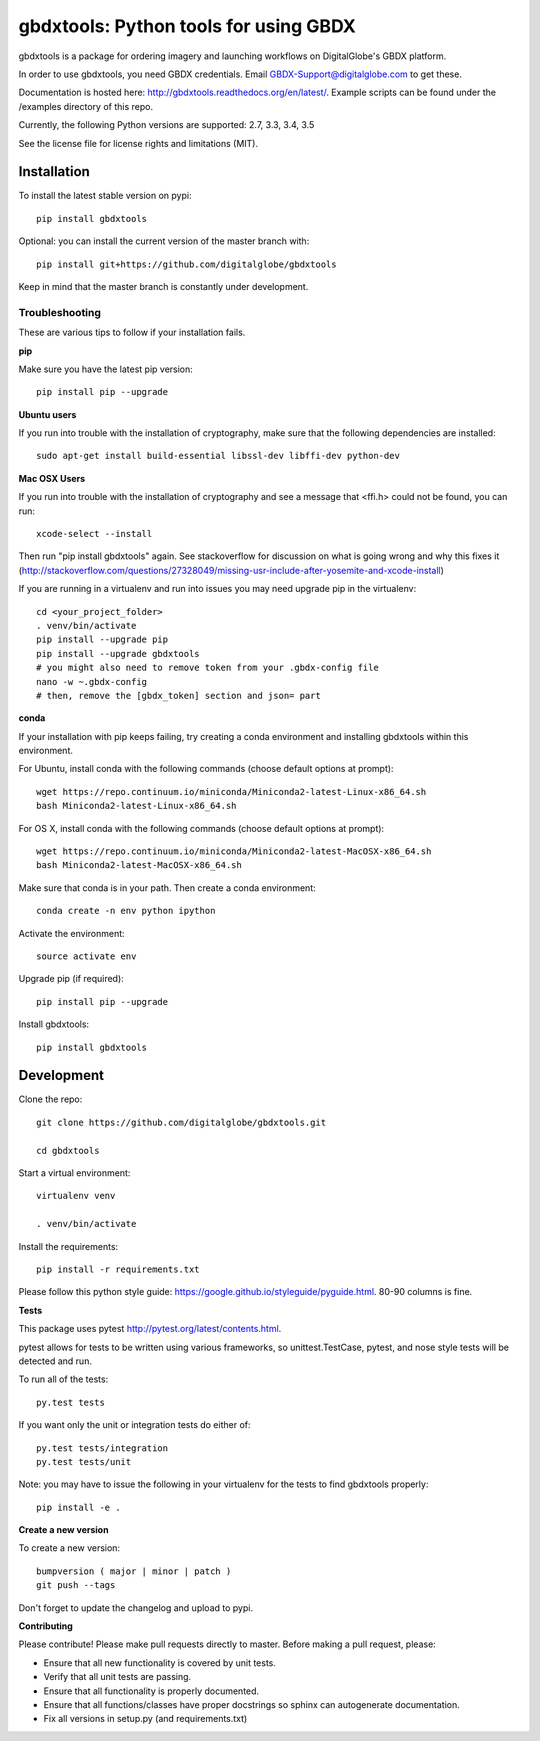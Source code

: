 ======================================
gbdxtools: Python tools for using GBDX
======================================

.. image:: https://badge.fury.io/py/gbdxtools.svg
    :target: https://badge.fury.io/py/gbdxtools
    
.. image:: https://travis-ci.org/DigitalGlobe/gbdxtools.svg?branch=master
    :target: https://travis-ci.org/DigitalGlobe/gbdxtools
    
.. image:: https://readthedocs.org/projects/gbdxtools/badge/?version=latest
    :target: http://gbdxtools.readthedocs.org/en/latest/?badge=latest
    :alt: Documentation Status

gbdxtools is a package for ordering imagery and launching workflows on DigitalGlobe's GBDX platform.

In order to use gbdxtools, you need GBDX credentials. Email GBDX-Support@digitalglobe.com to get these.

Documentation is hosted here: http://gbdxtools.readthedocs.org/en/latest/. 
Example scripts can be found under the /examples directory of this repo.

Currently, the following Python versions are supported: 2.7, 3.3, 3.4, 3.5

See the license file for license rights and limitations (MIT).


Installation
------------

To install the latest stable version on pypi::

    pip install gbdxtools

Optional: you can install the current version of the master branch with::

    pip install git+https://github.com/digitalglobe/gbdxtools

Keep in mind that the master branch is constantly under development. 

Troubleshooting
~~~~~~~~~~~~~~~

These are various tips to follow if your installation fails.

**pip**

Make sure you have the latest pip version::

   pip install pip --upgrade

**Ubuntu users**

If you run into trouble with the installation of cryptography, make sure that the following dependencies are installed::

   sudo apt-get install build-essential libssl-dev libffi-dev python-dev

**Mac OSX Users**

If you run into trouble with the installation of cryptography and see a message that <ffi.h> could not be found, you can run::

	xcode-select --install

Then run "pip install gbdxtools" again. See stackoverflow for discussion on what is going wrong and why this fixes it (http://stackoverflow.com/questions/27328049/missing-usr-include-after-yosemite-and-xcode-install)

If you are running in a virtualenv and run into issues you may need upgrade pip in the virtualenv::

	cd <your_project_folder>
	. venv/bin/activate
	pip install --upgrade pip
	pip install --upgrade gbdxtools
	# you might also need to remove token from your .gbdx-config file
	nano -w ~.gbdx-config
	# then, remove the [gbdx_token] section and json= part
    

**conda**

If your installation with pip keeps failing, try creating a conda environment and installing gbdxtools within this environment. 

For Ubuntu, install conda with the following commands (choose default options at prompt)::

   wget https://repo.continuum.io/miniconda/Miniconda2-latest-Linux-x86_64.sh
   bash Miniconda2-latest-Linux-x86_64.sh

For OS X, install conda with the following commands (choose default options at prompt)::

   wget https://repo.continuum.io/miniconda/Miniconda2-latest-MacOSX-x86_64.sh
   bash Miniconda2-latest-MacOSX-x86_64.sh

Make sure that conda is in your path. Then create a conda environment::

   conda create -n env python ipython   
   
Activate the environment::

   source activate env

Upgrade pip (if required)::

   pip install pip --upgrade

Install gbdxtools::

   pip install gbdxtools


Development
-----------

Clone the repo::

   git clone https://github.com/digitalglobe/gbdxtools.git
   
   cd gbdxtools

Start a virtual environment::
   
   virtualenv venv
   
   . venv/bin/activate
 
Install the requirements::

   pip install -r requirements.txt


Please follow this python style guide: https://google.github.io/styleguide/pyguide.html.
80-90 columns is fine.

**Tests**

This package uses pytest http://pytest.org/latest/contents.html.

pytest allows for tests to be written using various frameworks, so unittest.TestCase, pytest, and nose style tests will be detected and run.

To run all of the tests::

    py.test tests

If you want only the unit or integration tests do either of::

    py.test tests/integration
    py.test tests/unit

Note: you may have to issue the following in your virtualenv for the tests to find gbdxtools properly::

    pip install -e .

**Create a new version**

To create a new version::

    bumpversion ( major | minor | patch )
    git push --tags

Don't forget to update the changelog and upload to pypi.

**Contributing**

Please contribute! Please make pull requests directly to master. Before making a pull request, please:

* Ensure that all new functionality is covered by unit tests.
* Verify that all unit tests are passing.
* Ensure that all functionality is properly documented.
* Ensure that all functions/classes have proper docstrings so sphinx can autogenerate documentation.
* Fix all versions in setup.py (and requirements.txt)
